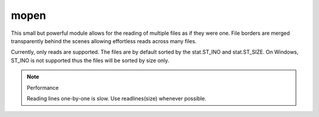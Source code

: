 mopen
=====

This small but powerful module allows for the reading of multiple files
as if they were one. File borders are merged transparently behind the
scenes allowing effortless reads across many files.

Currently, only reads are supported. The files are by default sorted
by the stat.ST_INO and stat.ST_SIZE. On Windows, ST_INO is not supported thus
the files will be sorted by size only.

.. code-block:: python
    :linenos:

    import glob
    files = glob.glob("./path/to/files/*.txt")
    data = ""
    with mopen(files, "rb") as fh:
        data = fh.read()

.. note:: Performance

    Reading lines one-by-one is slow. Use readlines(size) whenever possible.
